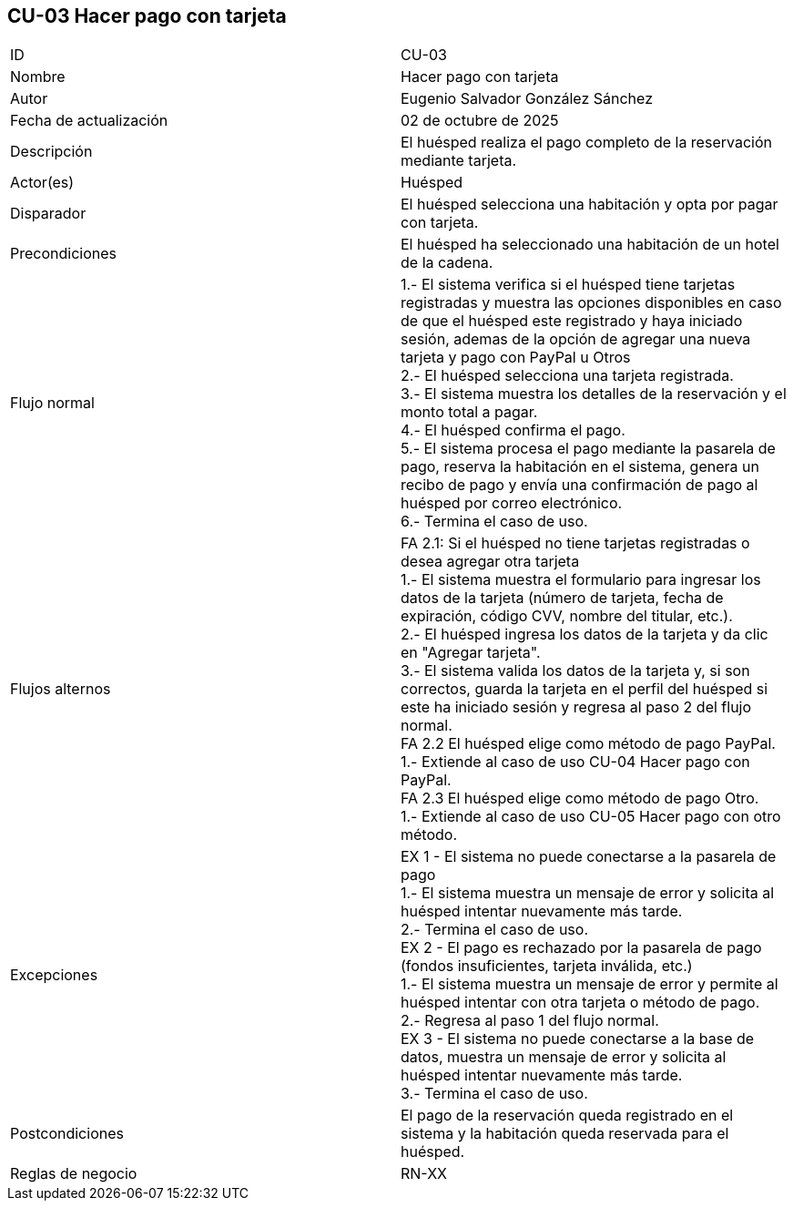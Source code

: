 == CU-03 Hacer pago con tarjeta

|===
| ID | CU-03
| Nombre | Hacer pago con tarjeta
| Autor | Eugenio Salvador González Sánchez
| Fecha de actualización | 02 de octubre de 2025
| Descripción | El huésped realiza el pago completo de la reservación mediante tarjeta.
| Actor(es) | Huésped
| Disparador | El huésped selecciona una habitación y opta por pagar con tarjeta.
| Precondiciones | El huésped ha seleccionado una habitación de un hotel de la cadena.
| Flujo normal |
1.- El sistema verifica si el huésped tiene tarjetas registradas y muestra las opciones disponibles en caso de que el huésped este registrado y haya iniciado sesión, ademas de la opción de agregar una nueva tarjeta y pago con PayPal u Otros +
2.- El huésped selecciona una tarjeta registrada. +
3.- El sistema muestra los detalles de la reservación y el monto total a pagar. +
4.- El huésped confirma el pago. +
5.- El sistema procesa el pago mediante la pasarela de pago, reserva la habitación en el sistema, genera un recibo de pago y envía una confirmación de pago al huésped por correo electrónico. +
6.- Termina el caso de uso.
| Flujos alternos |
FA 2.1: Si el huésped no tiene tarjetas registradas o desea agregar otra tarjeta +
1.- El sistema muestra el formulario para ingresar los datos de la tarjeta (número de tarjeta, fecha de expiración, código CVV, nombre del titular, etc.). +
2.- El huésped ingresa los datos de la tarjeta y da clic en "Agregar tarjeta". +
3.- El sistema valida los datos de la tarjeta y, si son correctos, guarda la tarjeta en el perfil del huésped si este ha iniciado sesión y regresa al paso 2 del flujo normal. +
FA 2.2 El huésped elige como método de pago PayPal. +
1.- Extiende al caso de uso CU-04 Hacer pago con PayPal. +
FA 2.3 El huésped elige como método de pago Otro. +
1.- Extiende al caso de uso CU-05 Hacer pago con otro método. +
| Excepciones |
EX 1 - El sistema no puede conectarse a la pasarela de pago +
1.- El sistema muestra un mensaje de error y solicita al huésped intentar nuevamente más tarde. +
2.- Termina el caso de uso. +
EX 2 - El pago es rechazado por la pasarela de pago (fondos insuficientes, tarjeta inválida, etc.) +
1.- El sistema muestra un mensaje de error y permite al huésped intentar con otra tarjeta o método de pago. +
2.- Regresa al paso 1 del flujo normal. +
EX 3 - El sistema no puede conectarse a la base de datos, muestra un mensaje de error y solicita al huésped intentar nuevamente más tarde. +
3.- Termina el caso de uso.
| Postcondiciones | El pago de la reservación queda registrado en el sistema y la habitación queda reservada para el huésped.
| Reglas de negocio | RN-XX
|===
